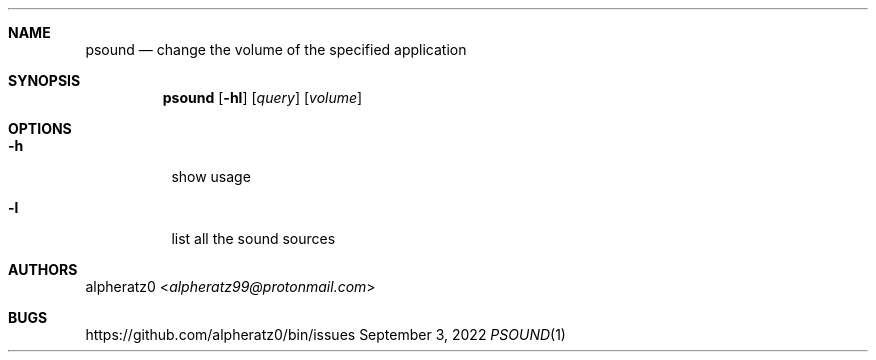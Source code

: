 .Dd September 3, 2022
.Dt PSOUND 1
.Sh NAME
.Nm psound
.Nd change the volume of the specified application
.Sh SYNOPSIS
.Nm
.Op Fl hl
.Op Ar query
.Op Ar volume
.Sh OPTIONS
.Bl -tag -width indent
.It Fl h
show usage
.It Fl l
list all the sound sources
.El
.Sh AUTHORS
.An alpheratz0 Aq Mt alpheratz99@protonmail.com
.Sh BUGS
https://github.com/alpheratz0/bin/issues
